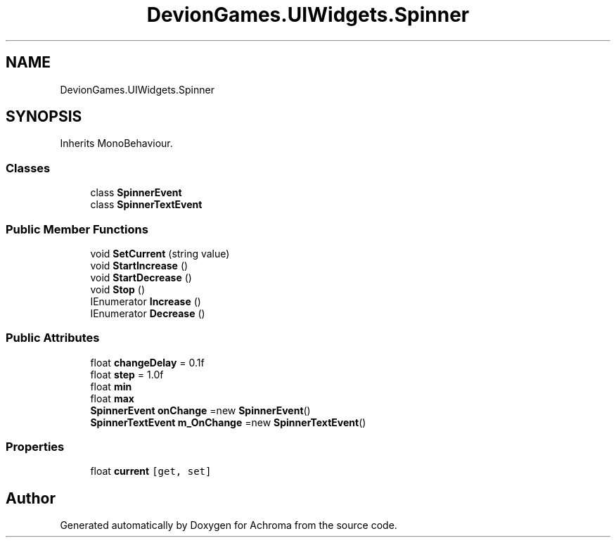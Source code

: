 .TH "DevionGames.UIWidgets.Spinner" 3 "Achroma" \" -*- nroff -*-
.ad l
.nh
.SH NAME
DevionGames.UIWidgets.Spinner
.SH SYNOPSIS
.br
.PP
.PP
Inherits MonoBehaviour\&.
.SS "Classes"

.in +1c
.ti -1c
.RI "class \fBSpinnerEvent\fP"
.br
.ti -1c
.RI "class \fBSpinnerTextEvent\fP"
.br
.in -1c
.SS "Public Member Functions"

.in +1c
.ti -1c
.RI "void \fBSetCurrent\fP (string value)"
.br
.ti -1c
.RI "void \fBStartIncrease\fP ()"
.br
.ti -1c
.RI "void \fBStartDecrease\fP ()"
.br
.ti -1c
.RI "void \fBStop\fP ()"
.br
.ti -1c
.RI "IEnumerator \fBIncrease\fP ()"
.br
.ti -1c
.RI "IEnumerator \fBDecrease\fP ()"
.br
.in -1c
.SS "Public Attributes"

.in +1c
.ti -1c
.RI "float \fBchangeDelay\fP = 0\&.1f"
.br
.ti -1c
.RI "float \fBstep\fP = 1\&.0f"
.br
.ti -1c
.RI "float \fBmin\fP"
.br
.ti -1c
.RI "float \fBmax\fP"
.br
.ti -1c
.RI "\fBSpinnerEvent\fP \fBonChange\fP =new \fBSpinnerEvent\fP()"
.br
.ti -1c
.RI "\fBSpinnerTextEvent\fP \fBm_OnChange\fP =new \fBSpinnerTextEvent\fP()"
.br
.in -1c
.SS "Properties"

.in +1c
.ti -1c
.RI "float \fBcurrent\fP\fC [get, set]\fP"
.br
.in -1c

.SH "Author"
.PP 
Generated automatically by Doxygen for Achroma from the source code\&.
